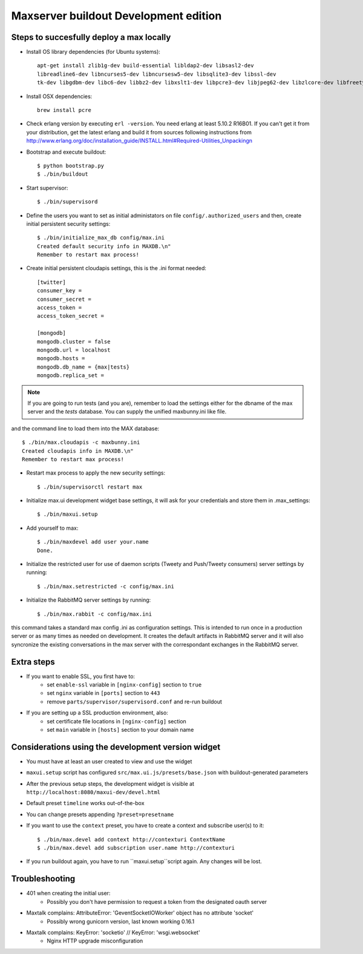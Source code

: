 Maxserver buildout Development edition
======================================


Steps to succesfully deploy a max locally
-----------------------------------------

* Install OS library dependencies (for Ubuntu systems)::

    apt-get install zlib1g-dev build-essential libldap2-dev libsasl2-dev
    libreadline6-dev libncurses5-dev libncursesw5-dev libsqlite3-dev libssl-dev
    tk-dev libgdbm-dev libc6-dev libbz2-dev libxslt1-dev libpcre3-dev libjpeg62-dev libzlcore-dev libfreetype6-dev erlang

* Install OSX dependencies::

    brew install pcre

* Check erlang version by executing ``erl -version``. You need erlang at least 5.10.2 R16B01. If you can't get it from your distribution, get the latest erlang and build it from sources following instructions from http://www.erlang.org/doc/installation_guide/INSTALL.html#Required-Utilities_Unpackingn

* Bootstrap and execute buildout::

    $ python bootstrap.py
    $ ./bin/buildout

* Start supervisor::

    $ ./bin/supervisord

* Define the users you want to set as initial administators on file ``config/.authorized_users`` and then, create initial persistent security settings::

    $ ./bin/initialize_max_db config/max.ini
    Created default security info in MAXDB.\n"
    Remember to restart max process!

* Create initial persistent cloudapis settings, this is the .ini format needed::

    [twitter]
    consumer_key =
    consumer_secret =
    access_token =
    access_token_secret =

    [mongodb]
    mongodb.cluster = false
    mongodb.url = localhost
    mongodb.hosts =
    mongodb.db_name = {max|tests}
    mongodb.replica_set =

.. note::

    If you are going to run tests (and you are), remember to load the settings
    either for the dbname of the max server and the *tests* database. You can
    supply the unified maxbunny.ini like file.

and the command line to load them into the MAX database::

    $ ./bin/max.cloudapis -c maxbunny.ini
    Created cloudapis info in MAXDB.\n"
    Remember to restart max process!

* Restart max process to apply the new security settings::

    $ ./bin/supervisorctl restart max

* Initialize max.ui development widget base settings, it will ask for your credentials
  and store them in .max_settings::

    $ ./bin/maxui.setup

* Add yourself to max::

    $ ./bin/maxdevel add user your.name
    Done.

* Initialize the restricted user for use of daemon scripts (Tweety and
  Push/Tweety consumers) server settings by running::

    $ ./bin/max.setrestricted -c config/max.ini

* Initialize the RabbitMQ server settings by running::

    $ ./bin/max.rabbit -c config/max.ini

this command takes a standard max config .ini as configuration settings. This is
intended to run once in a production server or as many times as needed on
development. It creates the default artifacts in RabbitMQ server and it will
also syncronize the existing conversations in the max server with the
correspondant exchanges in the RabbitMQ server.

Extra steps
-----------

* If you want to enable SSL, you first have to:
    - set ``enable-ssl`` variable in ``[nginx-config]`` section to ``true``
    - set ``nginx`` variable in ``[ports]`` section to ``443``
    - remove ``parts/supervisor/supervisord.conf`` and re-run buildout

* If you are setting up a SSL production environment, also:
    - set certificate file locations in ``[nginx-config]`` section
    - set ``main`` variable in ``[hosts]`` section to your domain name


Considerations using the development version widget
---------------------------------------------------

- You must have at least an user created to view and use the widget
- ``maxui.setup`` script has configured ``src/max.ui.js/presets/base.json`` with buildout-generated parameters
- After the previous setup steps, the development widget is visible at ``http://localhost:8080/maxui-dev/devel.html``
- Default preset ``timeline`` works out-of-the-box
- You can change presets appending ``?preset=presetname``
- If you want to use the ``context`` preset, you have to create a context and subscribe user(s) to it::

        $ ./bin/max.devel add context http://contexturi ContextName
        $ ./bin/max.devel add subscription user.name http://contexturi

* If you run buildout again, you have to run ``maxui.setup``script again. Any changes will be lost.


Troubleshooting
---------------

* 401 when creating the initial user:
    - Possibly you don't have permission to request a token from the designated oauth server

* Maxtalk complains: AttributeError: 'GeventSocketIOWorker' object has no attribute 'socket'
    - Possibly wrong gunicorn version, last known working 0.16.1

* Maxtalk complains: KeyError: 'socketio' // KeyError: 'wsgi.websocket'
    - Nginx HTTP upgrade misconfiguration
